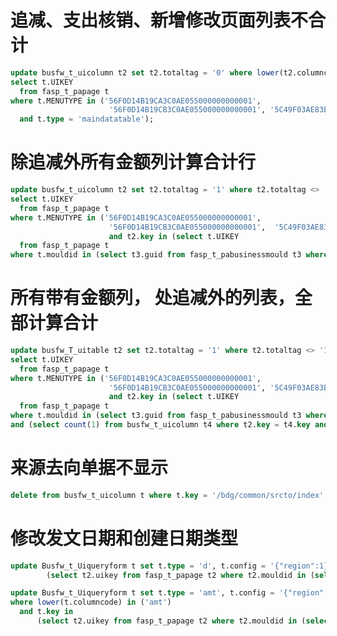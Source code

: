 * 追减、支出核销、新增修改页面列表不合计
#+BEGIN_SRC sql
update busfw_t_uicolumn t2 set t2.totaltag = '0' where lower(t2.columncode) in ('curbal', 'amt', 'csamt', 'zbsyamt') and t2.key in(
select t.UIKEY
  from fasp_t_papage t
where t.MENUTYPE in ('56F0D14B19CA3C0AE055000000000001',
                      '56F0D14B19CB3C0AE055000000000001', '5C49F03AE83B1639E0530603Adjckdnd', '5C49F03AE83C1639E0530603A8C0B5C0')
  and t.type = 'maindatatable');
#+END_SRC
* 除追减外所有金额列计算合计行
#+BEGIN_SRC sql
  update busfw_t_uicolumn t2 set t2.totaltag = '1' where t2.totaltag <> '1' and lower(t2.columncode) in ('curbal', 'amt', 'csamt', 'zbsyamt') and t2.key not in(
  select t.UIKEY
    from fasp_t_papage t
  where t.MENUTYPE in ('56F0D14B19CA3C0AE055000000000001',
                        '56F0D14B19CB3C0AE055000000000001',  '5C49F03AE83B1639E0530603Adjckdnd', '5C49F03AE83C1639E0530603A8C0B5C0'))
                        and t2.key in (select t.UIKEY
    from fasp_t_papage t
  where t.mouldid in (select t3.guid from fasp_t_pabusinessmould t3 where t3.appid = 'bdg'));
#+END_SRC
* 所有带有金额列， 处追减外的列表，全部计算合计
#+BEGIN_SRC sql
update busfw_T_uitable t2 set t2.totaltag = '1' where t2.totaltag <> '1' and t2.key not in(
select t.UIKEY
  from fasp_t_papage t
where t.MENUTYPE in ('56F0D14B19CA3C0AE055000000000001',
                      '56F0D14B19CB3C0AE055000000000001', '5C49F03AE83B1639E0530603Adjckdnd', '5C49F03AE83C1639E0530603A8C0B5C0'))
                      and t2.key in (select t.UIKEY
  from fasp_t_papage t
where t.mouldid in (select t3.guid from fasp_t_pabusinessmould t3 where t3.appid = 'bdg'))
and (select count(1) from busfw_t_uicolumn t4 where t2.key = t4.key and lower(t4.columncode) in ('curbal', 'amt', 'csamt', 'zbsyamt')) > 0;
#+END_SRC
* 来源去向单据不显示
#+BEGIN_SRC sql
delete from busfw_t_uicolumn t where t.key = '/bdg/common/srcto/index' and t.columncode = 'VCHNAME';
#+END_SRC
* 修改发文日期和创建日期类型
#+BEGIN_SRC sql
update Busfw_t_Uiqueryform t set t.type = 'd', t.config = '{"region":1}' where lower(t.columncode) in ('senddoctime', 'createdate') and t.key in
        (select t2.uikey from fasp_t_papage t2 where t2.mouldid in (select t.guid from fasp_t_pabusinessmould t where t.appid = 'bdg'))

#+END_SRC
  
#+BEGIN_SRC sql
  update Busfw_t_Uiqueryform t set t.type = 'amt', t.config = '{"region":1}'
  where lower(t.columncode) in ('amt')
    and t.key in
        (select t2.uikey from fasp_t_papage t2 where t2.mouldid in (select t.guid from fasp_t_pabusinessmould t where t.appid = 'bdg'))

#+END_SRC
